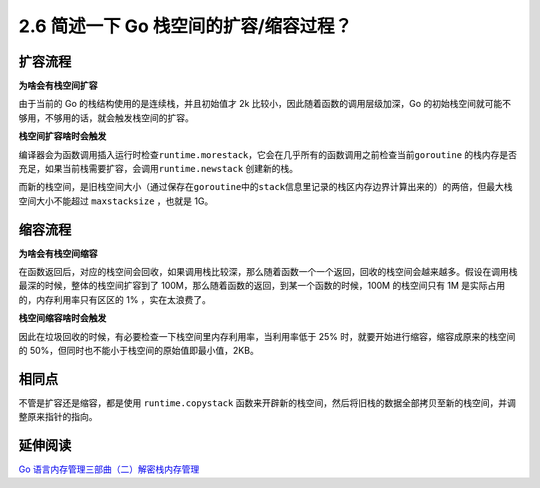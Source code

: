 2.6 简述一下 Go 栈空间的扩容/缩容过程？
=======================================

扩容流程
--------

**为啥会有栈空间扩容**

由于当前的 Go 的栈结构使用的是连续栈，并且初始值才 2k
比较小，因此随着函数的调用层级加深，Go
的初始栈空间就可能不够用，不够用的话，就会触发栈空间的扩容。

**栈空间扩容啥时会触发**

编译器会为函数调用插入运行时检查\ ``runtime.morestack``\ ，它会在几乎所有的函数调用之前检查当前\ ``goroutine``
的栈内存是否充足，如果当前栈需要扩容，会调用\ ``runtime.newstack``
创建新的栈。

而新的栈空间，是旧栈空间大小（通过保存在\ ``goroutine``\ 中的\ ``stack``\ 信息里记录的栈区内存边界计算出来的）的两倍，但最大栈空间大小不能超过
``maxstacksize`` ，也就是 1G。

缩容流程
--------

**为啥会有栈空间缩容**

在函数返回后，对应的栈空间会回收，如果调用栈比较深，那么随着函数一个一个返回，回收的栈空间会越来越多。假设在调用栈最深的时候，整体的栈空间扩容到了
100M，那么随着函数的返回，到某一个函数的时候，100M 的栈空间只有 1M
是实际占用的，内存利用率只有区区的 1% ，实在太浪费了。

**栈空间缩容啥时会触发**

因此在垃圾回收的时候，有必要检查一下栈空间里内存利用率，当利用率低于 25%
时，就要开始进行缩容，缩容成原来的栈空间的
50%，但同时也不能小于栈空间的原始值即最小值，2KB。

相同点
------

不管是扩容还是缩容，都是使用 ``runtime.copystack``
函数来开辟新的栈空间，然后将旧栈的数据全部拷贝至新的栈空间，并调整原来指针的指向。

延伸阅读
--------

`Go
语言内存管理三部曲（二）解密栈内存管理 <https://xie.infoq.cn/article/530c735982a391604d0eebe71>`__
